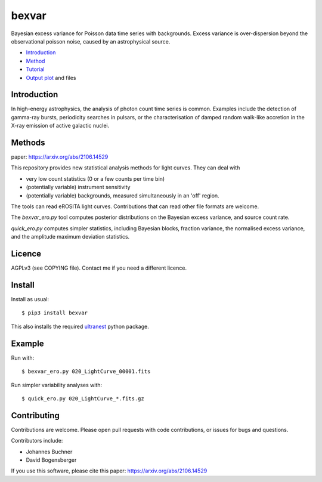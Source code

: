 bexvar
==================

Bayesian excess variance for Poisson data time series with backgrounds.
Excess variance is over-dispersion beyond the observational poisson noise,
caused by an astrophysical source.

* `Introduction <#introduction>`_
* `Method <#method>`_
* `Tutorial <#tutorial>`_
* `Output plot <#visualising-the-results>`_ and files

Introduction
-------------------

In high-energy astrophysics, the analysis of photon count time series
is common. Examples include the detection of gamma-ray bursts,
periodicity searches in pulsars, or the characterisation of
damped random walk-like accretion in the X-ray emission of
active galactic nuclei.

Methods
--------------

paper: https://arxiv.org/abs/2106.14529

This repository provides new statistical analysis methods for light curves.
They can deal with

* very low count statistics (0 or a few counts per time bin)
* (potentially variable) instrument sensitivity
* (potentially variable) backgrounds, measured simultaneously in an 'off' region.

The tools can read eROSITA light curves. Contributions that can read other
file formats are welcome.

The `bexvar_ero.py` tool computes posterior distributions on the Bayesian excess variance,
and source count rate.

`quick_ero.py` computes simpler statistics, including Bayesian blocks,
fraction variance, the normalised excess variance, and 
the amplitude maximum deviation statistics.

Licence
--------
AGPLv3 (see COPYING file). Contact me if you need a different licence.

Install
--------

.. image:: https://img.shields.io/pypi/v/bexvar.svg
    :target: https://pypi.python.org/pypi/bexvar

.. image:: https://github.com/JohannesBuchner/bexvar/actions/workflows/test.yml/badge.svg
    :target: https://github.com/JohannesBuchner/bexvar/actions/workflows/test.yml

.. image:: https://img.shields.io/badge/astroph.HE-arXiv%3A2106.14529-B31B1B.svg
    :target: https://arxiv.org/abs/2106.14529
    :alt: Publication



Install as usual::

	$ pip3 install bexvar

This also installs the required `ultranest <https://johannesbuchner.github.io/UltraNest/>`_
python package.


Example
----------

Run with::

	$ bexvar_ero.py 020_LightCurve_00001.fits

Run simpler variability analyses with::

	$ quick_ero.py 020_LightCurve_*.fits.gz


Contributing
--------------

Contributions are welcome. Please open pull requests
with code contributions, or issues for bugs and questions.

Contributors include:

* Johannes Buchner
* David Bogensberger

If you use this software, please cite this paper: https://arxiv.org/abs/2106.14529
